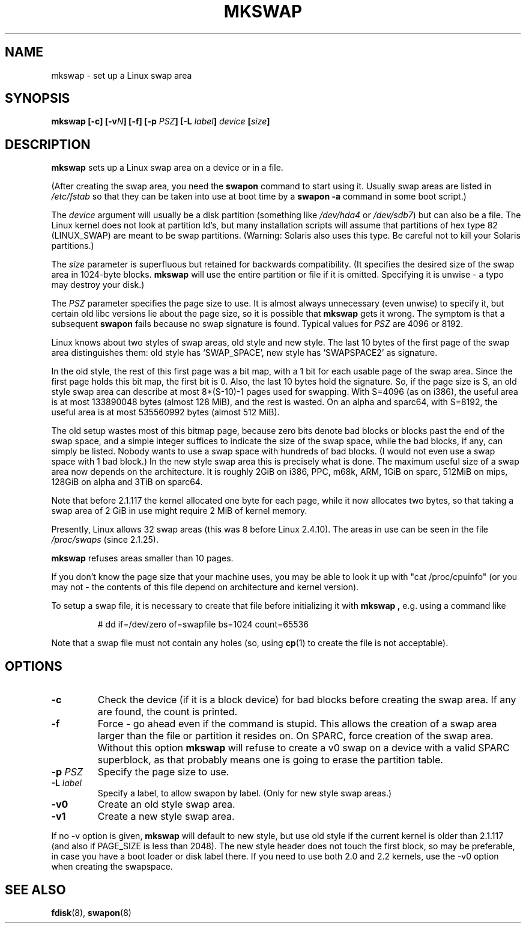 .\" Copyright 1998 Andries E. Brouwer (aeb@cwi.nl)
.\"
.\" May be distributed under the GNU General Public License
.\" Rewritten for 2.1.117, aeb, 981010.
.\"
.TH MKSWAP 8 "25 March 1999" "Linux 2.2.4" "Linux Programmer's Manual"
.SH NAME
mkswap \- set up a Linux swap area
.SH SYNOPSIS
.BI "mkswap [\-c] [\-v" N "] [\-f] [\-p " PSZ "] [\-L " label "] " device  " [" size "]"
.SH DESCRIPTION
.B mkswap
sets up a Linux swap area on a device or in a file.

(After creating the swap area, you need the
.B swapon
command to start using it. Usually swap areas are listed in
.I /etc/fstab
so that they can be taken into use at boot time by a
.B swapon -a
command in some boot script.)

The
.I device
argument will usually be a disk partition (something like
.I /dev/hda4
or
.IR /dev/sdb7 )
but can also be a file.
The Linux kernel does not look at partition Id's, but
many installation scripts will assume that partitions
of hex type 82 (LINUX_SWAP) are meant to be swap partitions.
(Warning: Solaris also uses this type. Be careful not to kill
your Solaris partitions.)

The
.I size
parameter is superfluous but retained for backwards compatibility.
(It specifies the desired size of the swap area in 1024-byte blocks.
.B mkswap
will use the entire partition or file if it is omitted.
Specifying it is unwise - a typo may destroy your disk.)

The
.I PSZ
parameter specifies the page size to use. It is almost always
unnecessary (even unwise) to specify it, but certain old libc
versions lie about the page size, so it is possible that
.B mkswap
gets it wrong. The symptom is that a subsequent
.B swapon
fails because no swap signature is found. Typical values for
.I PSZ
are 4096 or 8192.

Linux knows about two styles of swap areas, old style and new style.
The last 10 bytes of the first page of the swap area distinguishes
them: old style has `SWAP_SPACE', new style has `SWAPSPACE2' as
signature.

In the old style, the rest of this first page was a bit map,
with a 1 bit for each usable page of the swap area.
Since the first page holds this bit map, the first bit is 0.
Also, the last 10 bytes hold the signature. So, if the page
size is S, an old style swap area can describe at most
8*(S-10)-1 pages used for swapping.
With S=4096 (as on i386), the useful area is at most 133890048 bytes
(almost 128 MiB), and the rest is wasted.
On an alpha and sparc64, with S=8192, the useful area is at most
535560992 bytes (almost 512 MiB).

The old setup wastes most of this bitmap page, because zero bits
denote bad blocks or blocks past the end of the swap space,
and a simple integer suffices to indicate the size of the swap space,
while the bad blocks, if any, can simply be listed. Nobody wants
to use a swap space with hundreds of bad blocks. (I would not even
use a swap space with 1 bad block.)
In the new style swap area this is precisely what is done.
The maximum useful size of a swap area now depends on the architecture.
It is roughly 2GiB on i386, PPC, m68k, ARM, 1GiB on sparc, 512MiB on mips,
128GiB on alpha and 3TiB on sparc64.

Note that before 2.1.117 the kernel allocated one byte for each page,
while it now allocates two bytes, so that taking a swap area of 2 GiB
in use might require 2 MiB of kernel memory.

Presently, Linux allows 32 swap areas (this was 8 before Linux 2.4.10).
The areas in use can be seen in the file
.I /proc/swaps
(since 2.1.25).

.B mkswap
refuses areas smaller than 10 pages.

If you don't know the page size that your machine uses, you may be
able to look it up with "cat /proc/cpuinfo" (or you may not -
the contents of this file depend on architecture and kernel version).

To setup a swap file, it is necessary to create that file before
initializing it with
.B mkswap ,
e.g. using a command like

.nf
.RS
# dd if=/dev/zero of=swapfile bs=1024 count=65536
.RE
.fi

Note that a swap file must not contain any holes (so, using
.BR cp (1)
to create the file is not acceptable).

.SH OPTIONS
.TP
.B \-c
Check the device (if it is a block device) for bad blocks
before creating the swap area.
If any are found, the count is printed.
.TP
.B \-f
Force - go ahead even if the command is stupid.
This allows the creation of a swap area larger than the file
or partition it resides on.
On SPARC, force creation of the swap area.
Without this option
.B mkswap
will refuse to create a v0 swap on a device with a valid SPARC superblock,
as that probably means one is going to erase the partition table.
.TP
.BI "\-p " PSZ
Specify the page size to use.
.TP
.BI "\-L " label
Specify a label, to allow swapon by label.
(Only for new style swap areas.)
.TP
.B \-v0
Create an old style swap area.
.TP
.B \-v1
Create a new style swap area.

.LP
If no \-v option is given,
.B mkswap
will default to new style, but use old style if the current kernel
is older than 2.1.117 (and also if PAGE_SIZE is less than 2048).
The new style header does not touch the first block, so may be
preferable, in case you have a boot loader or disk label there.
If you need to use both 2.0 and 2.2 kernels, use the \-v0 option
when creating the swapspace.

.SH "SEE ALSO"
.BR fdisk (8),
.BR swapon (8)

